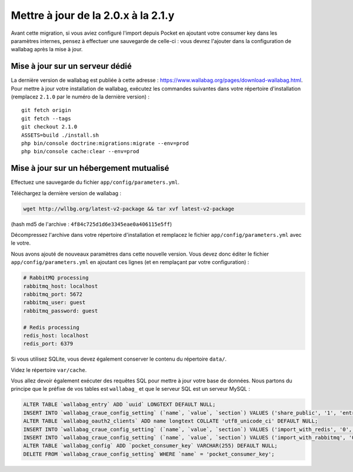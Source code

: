 Mettre à jour de la 2.0.x à la 2.1.y
====================================

.. warning::
Avant cette migration, si vous aviez configuré l'import depuis Pocket en ajoutant votre consumer key dans les paramètres internes, pensez à effectuer une sauvegarde de celle-ci : vous devrez l'ajouter dans la configuration de wallabag après la mise à jour.

Mise à jour sur un serveur dédié
--------------------------------

La dernière version de wallabag est publiée à cette adresse : https://www.wallabag.org/pages/download-wallabag.html. Pour mettre à jour votre installation de wallabag, exécutez les commandes suivantes dans votre répertoire d'installation (remplacez ``2.1.0`` par le numéro de la dernière version) :

::

    git fetch origin
    git fetch --tags
    git checkout 2.1.0
    ASSETS=build ./install.sh
    php bin/console doctrine:migrations:migrate --env=prod
    php bin/console cache:clear --env=prod

Mise à jour sur un hébergement mutualisé
----------------------------------------

Effectuez une sauvegarde du fichier ``app/config/parameters.yml``.

Téléchargez la dernière version de wallabag :

.. code-block:: bash

    wget http://wllbg.org/latest-v2-package && tar xvf latest-v2-package

(hash md5 de l'archive : ``4f84c725d1d6e3345eae0a406115e5ff``)

Décompressez l'archive dans votre répertoire d'installation et remplacez le fichier ``app/config/parameters.yml`` avec le votre.

Nous avons ajouté de nouveaux paramètres dans cette nouvelle version. Vous devez donc éditer le fichier ``app/config/parameters.yml`` en ajoutant ces lignes (et en remplaçant par votre configuration) :

.. code-block:: bash

    # RabbitMQ processing
    rabbitmq_host: localhost
    rabbitmq_port: 5672
    rabbitmq_user: guest
    rabbitmq_password: guest

    # Redis processing
    redis_host: localhost
    redis_port: 6379

Si vous utilisez SQLite, vous devez également conserver le contenu du répertoire ``data/``.

Videz le répertoire ``var/cache``.

Vous allez devoir également exécuter des requêtes SQL pour mettre à jour votre base de données. Nous partons du principe que le préfixe de vos tables est ``wallabag_`` et que le serveur SQL est un serveur MySQL :

.. code-block:: sql

    ALTER TABLE `wallabag_entry` ADD `uuid` LONGTEXT DEFAULT NULL;
    INSERT INTO `wallabag_craue_config_setting` (`name`, `value`, `section`) VALUES ('share_public', '1', 'entry');
    ALTER TABLE `wallabag_oauth2_clients` ADD name longtext COLLATE 'utf8_unicode_ci' DEFAULT NULL;
    INSERT INTO `wallabag_craue_config_setting` (`name`, `value`, `section`) VALUES ('import_with_redis', '0', 'import');
    INSERT INTO `wallabag_craue_config_setting` (`name`, `value`, `section`) VALUES ('import_with_rabbitmq', '0', 'import');
    ALTER TABLE `wallabag_config` ADD `pocket_consumer_key` VARCHAR(255) DEFAULT NULL;
    DELETE FROM `wallabag_craue_config_setting` WHERE `name` = 'pocket_consumer_key';

